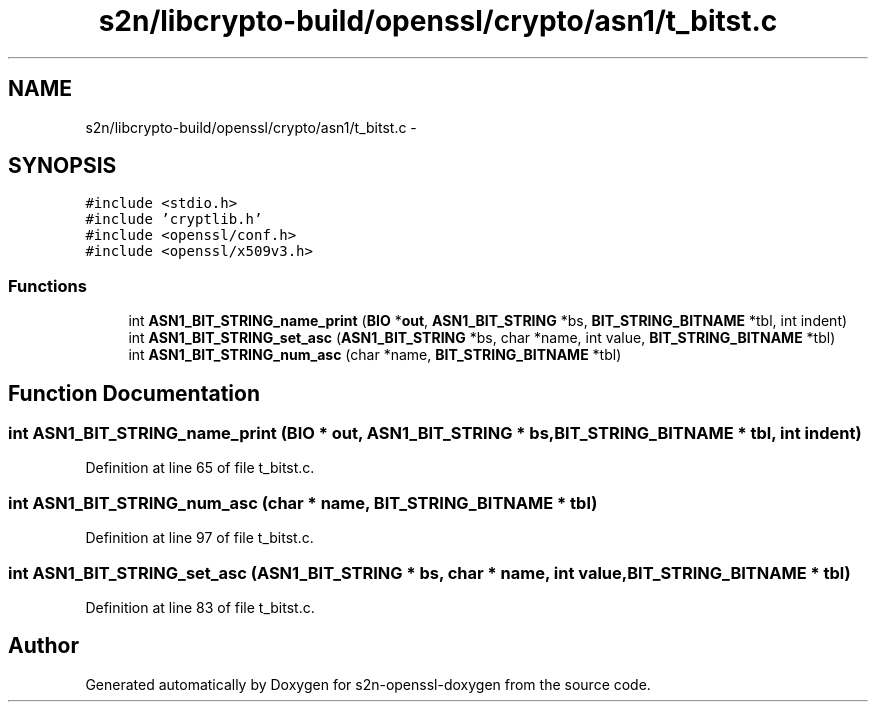 .TH "s2n/libcrypto-build/openssl/crypto/asn1/t_bitst.c" 3 "Thu Jun 30 2016" "s2n-openssl-doxygen" \" -*- nroff -*-
.ad l
.nh
.SH NAME
s2n/libcrypto-build/openssl/crypto/asn1/t_bitst.c \- 
.SH SYNOPSIS
.br
.PP
\fC#include <stdio\&.h>\fP
.br
\fC#include 'cryptlib\&.h'\fP
.br
\fC#include <openssl/conf\&.h>\fP
.br
\fC#include <openssl/x509v3\&.h>\fP
.br

.SS "Functions"

.in +1c
.ti -1c
.RI "int \fBASN1_BIT_STRING_name_print\fP (\fBBIO\fP *\fBout\fP, \fBASN1_BIT_STRING\fP *bs, \fBBIT_STRING_BITNAME\fP *tbl, int indent)"
.br
.ti -1c
.RI "int \fBASN1_BIT_STRING_set_asc\fP (\fBASN1_BIT_STRING\fP *bs, char *name, int value, \fBBIT_STRING_BITNAME\fP *tbl)"
.br
.ti -1c
.RI "int \fBASN1_BIT_STRING_num_asc\fP (char *name, \fBBIT_STRING_BITNAME\fP *tbl)"
.br
.in -1c
.SH "Function Documentation"
.PP 
.SS "int ASN1_BIT_STRING_name_print (\fBBIO\fP * out, \fBASN1_BIT_STRING\fP * bs, \fBBIT_STRING_BITNAME\fP * tbl, int indent)"

.PP
Definition at line 65 of file t_bitst\&.c\&.
.SS "int ASN1_BIT_STRING_num_asc (char * name, \fBBIT_STRING_BITNAME\fP * tbl)"

.PP
Definition at line 97 of file t_bitst\&.c\&.
.SS "int ASN1_BIT_STRING_set_asc (\fBASN1_BIT_STRING\fP * bs, char * name, int value, \fBBIT_STRING_BITNAME\fP * tbl)"

.PP
Definition at line 83 of file t_bitst\&.c\&.
.SH "Author"
.PP 
Generated automatically by Doxygen for s2n-openssl-doxygen from the source code\&.
